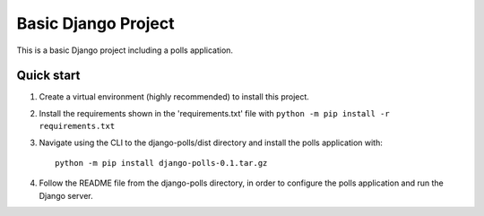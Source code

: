 =====
Basic Django Project
=====

This is a basic Django project including a polls application.

Quick start
-----------

1. Create a virtual environment (highly recommended) to install this project.

2. Install the requirements shown in the 'requirements.txt' file with ``python -m pip install -r requirements.txt``

3. Navigate using the CLI to the django-polls/dist directory and install the polls application with::

    python -m pip install django-polls-0.1.tar.gz

4. Follow the README file from the django-polls directory, in order to configure the polls application and run the Django server.
